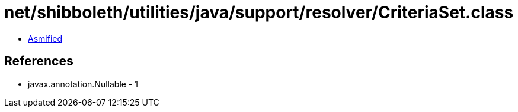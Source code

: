 = net/shibboleth/utilities/java/support/resolver/CriteriaSet.class

 - link:CriteriaSet-asmified.java[Asmified]

== References

 - javax.annotation.Nullable - 1
